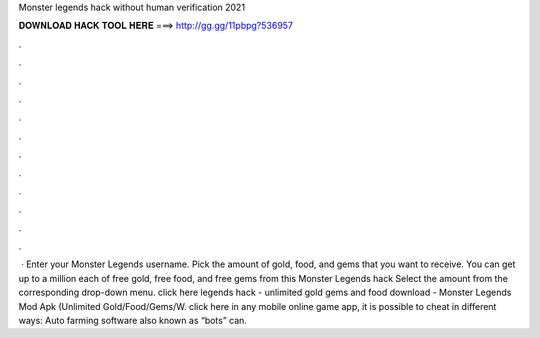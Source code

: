 Monster legends hack without human verification 2021

𝐃𝐎𝐖𝐍𝐋𝐎𝐀𝐃 𝐇𝐀𝐂𝐊 𝐓𝐎𝐎𝐋 𝐇𝐄𝐑𝐄 ===> http://gg.gg/11pbpg?536957

.

.

.

.

.

.

.

.

.

.

.

.

 · Enter your Monster Legends username. Pick the amount of gold, food, and gems that you want to receive. You can get up to a million each of free gold, free food, and free gems from this Monster Legends hack Select the amount from the corresponding drop-down menu. click here  legends hack - unlimited gold gems and food download - Monster Legends Mod Apk (Unlimited Gold/Food/Gems/W. click here  in any mobile online game app, it is possible to cheat in different ways: Auto farming software also known as “bots” can.